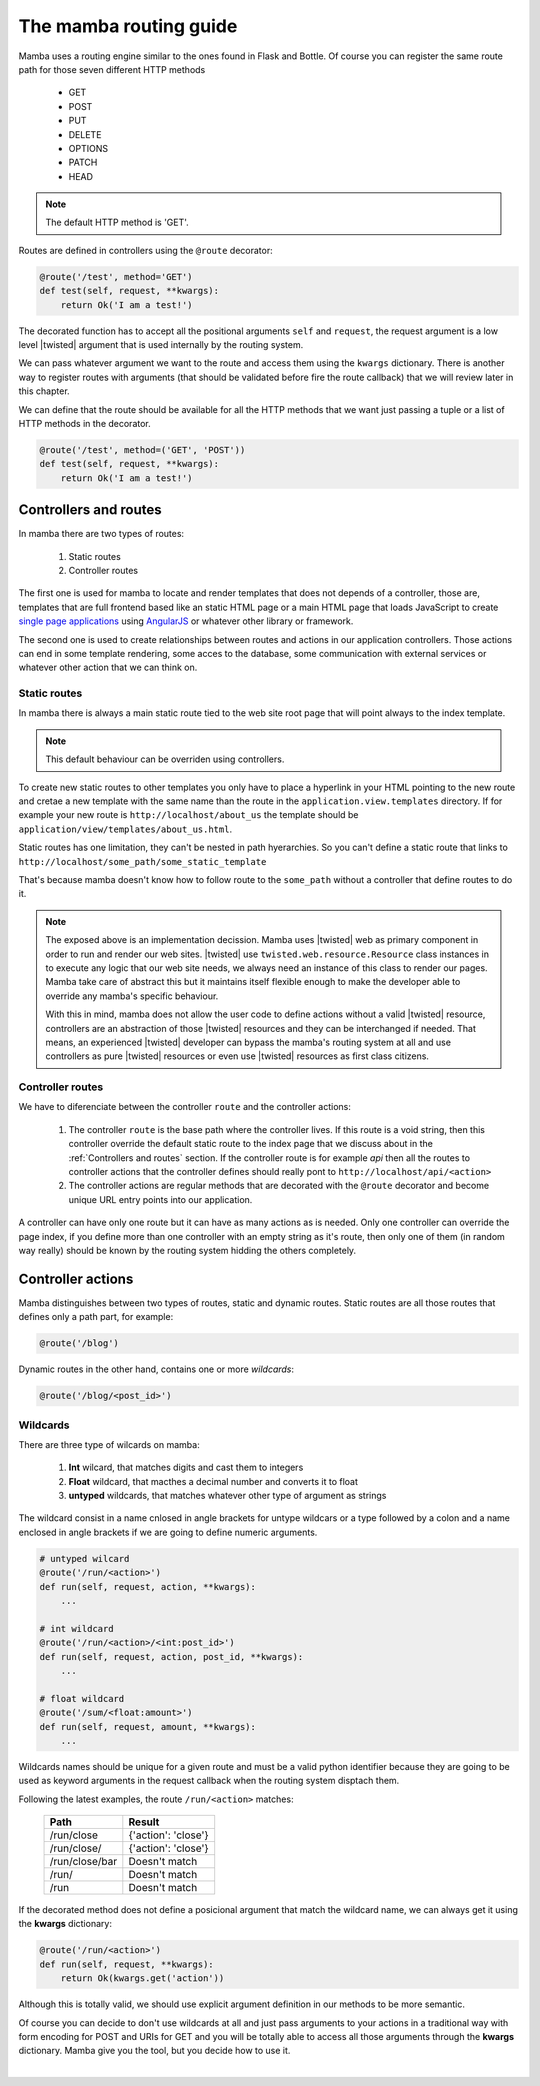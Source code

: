 .. _routing:

=======================
The mamba routing guide
=======================

Mamba uses a routing engine similar to the ones found in Flask and Bottle. Of course you can register the same route path for those seven different HTTP methods

    * GET
    * POST
    * PUT
    * DELETE
    * OPTIONS
    * PATCH
    * HEAD

.. note::

    The default HTTP method is 'GET'.

Routes are defined in controllers using the ``@route``  decorator:

.. sourcecode:: python

    @route('/test', method='GET')
    def test(self, request, **kwargs):
        return Ok('I am a test!')

The decorated function has to accept all the positional arguments ``self`` and ``request``, the request argument is a low level |twisted| argument that is used internally by the routing system.

We can pass whatever argument we want to the route and access them using the ``kwargs`` dictionary. There is another way to register routes with arguments (that should be validated before fire the route callback) that we will review later in this chapter.

We can define that the route should be available for all the HTTP methods that we want just passing a tuple or a list of HTTP methods in the decorator.

.. sourcecode:: python

    @route('/test', method=('GET', 'POST'))
    def test(self, request, **kwargs):
        return Ok('I am a test!')

Controllers and routes
======================

In mamba there are two types of routes:

    1. Static routes
    2. Controller routes

The first one is used for mamba to locate and render templates that does not depends of a controller, those are, templates that are full frontend based like an static HTML page or a main HTML page that loads JavaScript to create `single page applications <http://en.wikipedia.org/wiki/Single-page_application>`_ using `AngularJS <http://www.angularjs.org/>`_ or whatever other library or framework.

The second one is used to create relationships between routes and actions in our application controllers. Those actions can end in some template rendering, some acces to the database, some communication with external services or whatever other action that we can think on.

Static routes
-------------

In mamba there is always a main static route tied to the web site root page that will point always to the index template.

.. note::

    This default behaviour can be overriden using controllers.

To create new static routes to other templates you only have to place a hyperlink in your HTML pointing to the new route and cretae a new template with the same name than the route in the ``application.view.templates`` directory. If for example your new route is ``http://localhost/about_us`` the template should be ``application/view/templates/about_us.html``.

Static routes has one limitation, they can't be nested in path hyerarchies. So you can't define a static route that links to ``http://localhost/some_path/some_static_template``

That's because mamba doesn't know how to follow route to the ``some_path`` without a controller that define routes to do it.

.. note::

    The exposed above is an implementation decission. Mamba uses |twisted| web as primary component in order to run and render our web sites. |twisted| use ``twisted.web.resource.Resource`` class instances in to execute any logic that our web site needs, we always need an instance of this class to render our pages. Mamba take care of abstract this but it maintains itself flexible enough to make the developer able to override any mamba's specific behaviour.

    With this in mind, mamba does not allow the user code to define actions without a valid |twisted| resource, controllers are an abstraction of those |twisted| resources and they can be interchanged if needed. That means, an experienced |twisted| developer can bypass the mamba's routing system at all and use controllers as pure |twisted| resources or even use |twisted| resources as first class citizens.

.. seealso::

    :doc:`view`

Controller routes
-----------------

We have to diferenciate between the controller ``route`` and the controller actions:

    1. The controller ``route`` is the base path where the controller lives. If this route is a void string, then this controller override the default static route to the index page that we discuss about in the :ref:`Controllers and routes` section. If the controller route is for example `api` then all the routes to controller actions that the controller defines should really pont to ``http://localhost/api/<action>``
    2. The controller actions are regular methods that are decorated with the ``@route`` decorator and become unique URL entry points into our application.

A controller can have only one route but it can have as many actions as is needed. Only one controller can override the page index, if you define more than one controller with an empty string as it's route, then only one of them (in random way really) should be known by the routing system hidding the others completely.

.. seealso::

    :doc:`controller`

Controller actions
==================

Mamba distinguishes between two types of routes, static and dynamic routes. Static routes are all those routes that defines only a path part, for example:

.. sourcecode:: python

    @route('/blog')

Dynamic routes in the other hand, contains one or more *wildcards*:

.. sourcecode:: python

    @route('/blog/<post_id>')

Wildcards
---------

There are three type of wilcards on mamba:

    1. **Int** wilcard, that matches digits and cast them to integers
    2. **Float** wildcard, that macthes a decimal number and converts it to float
    3. **untyped** wildcards, that matches whatever other type of argument as strings

The wildcard consist in a name cnlosed in angle brackets for untype wildcars or a type followed by a colon and a name enclosed in angle brackets if we are going to define numeric arguments.

.. sourcecode:: python

    # untyped wilcard
    @route('/run/<action>')
    def run(self, request, action, **kwargs):
        ...

    # int wildcard
    @route('/run/<action>/<int:post_id>')
    def run(self, request, action, post_id, **kwargs):
        ...

    # float wildcard
    @route('/sum/<float:amount>')
    def run(self, request, amount, **kwargs):
        ...

Wildcards names should be unique for a given route and must be a valid python identifier because they are going to be used as keyword arguments in the request callback when the routing system disptach them.

Following the latest examples, the route ``/run/<action>`` matches:

    ==============  ===================
    **Path**        **Result**
    ==============  ===================
    /run/close      {'action': 'close'}
    /run/close/     {'action': 'close'}
    /run/close/bar  Doesn't match
    /run/           Doesn't match
    /run            Doesn't match
    ==============  ===================

If the decorated method does not define a posicional argument that match the wildcard name, we can always get it using the **kwargs** dictionary:

.. sourcecode:: python

    @route('/run/<action>')
    def run(self, request, **kwargs):
        return Ok(kwargs.get('action'))

Although this is totally valid, we should use explicit argument definition in our methods to be more semantic.

Of course you can decide to don't use wildcards at all and just pass arguments to your actions in a traditional way with form encoding for POST and URIs for GET and you will be totally able to access all those arguments through the **kwargs** dictionary. Mamba give you the tool, but you decide how to use it.

|
